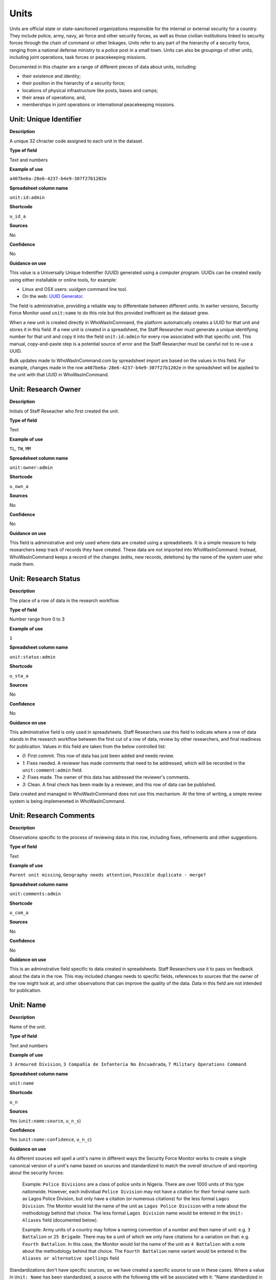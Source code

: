 Units
=====

Units are official state or state-sanctioned organizations responsible for the internal or external security for a country. They include police, army, navy, air force and other security forces, as well as those civilian institutions linked to security forces through the chain of command or other linkages. Units refer to any part of the hierarchy of a security force, ranging from a national defense ministry to a police post in a small town. Units can also be groupings of other units, including joint operations, task forces or peacekeeping missions. 

Documented in this chapter are a range of different pieces of data about units, including:

-  their existence and identity;
-  their position in the hierarchy of a security force;
-  locations of physical infrastructure like posts, bases and camps;
-  their areas of operations; and,
-  memberships in joint operations or international peacekeeping missions.

Unit: Unique Identifier
-----------------------

**Description**

A unique 32 chracter code assigned to each unit in the dataset. 

**Type of field**

Text and numbers

**Example of use**

``a407be6a-28e6-4237-b4e9-307f27b1202e``

**Spreadsheet column name**

``unit:id:admin``

**Shortcode**

``u_id_a``

**Sources**

No

**Confidence**

No

**Guidance on use**

This value is a Universally Unique Indentifier (UUID) generated using a computer program. UUIDs can be created easily using either installable or online tools, for example:

- Linux and OSX users: `uuidgen` command line tool.
- On the web: `UUID Generator <https://www.uuidgenerator.net/version>`_.

The field is administrative, providing a reliable way to differentiate between different units. In earlier versions, Security Force Monitor used ``unit:name`` to do this role but this provided inefficient as the dataset grew.

When a new unit is created directly in WhoWasInCommand, the platform automatically creates a UUID for that unit and stores it in this field. If a new unit is created in a spreadsheet, the Staff Researcher must generate a unique identifying number for that unit and copy it into the field ``unit:id:admin`` for every row associated with that specific unit. This manual, copy-and-paste step is a potential source of error and the Staff Researcher must be careful not to re-use a UUID.

Bulk updates made to WhoWasInCommand.com by spreadsheet import are based on the values in this field. For example, changes made in the row ``a407be6a-28e6-4237-b4e9-307f27b1202e`` in the spreadsheet will be applied to the unit with that UUID in WhoWasInCommand. 

Unit: Research Owner
--------------------

**Description**

Initials of Staff Reseacher who first created the unit.

**Type of field**

Text

**Example of use**

``TL``, ``TW``, ``MM``

**Spreadsheet column name**

``unit:owner:admin``

**Shortcode**

``u_own_a``

**Sources**

No

**Confidence**

No

**Guidance on use**

This field is administrative and only used where data are created using a spreadsheets. It is a simple measure to help researchers keep track of records they have created. These data are not imported into WhoWasInCommand. Instead, WhoWasInCommand keeps a record of the changes (edits, new records, deletions) by the name of the system user who made them.


Unit: Research Status
---------------------

**Description**

The place of a row of data in the research workflow.

**Type of field**

Number range from 0 to 3

**Example of use**

``1``

**Spreadsheet column name**

``unit:status:admin``

**Shortcode**

``u_sta_a``

**Sources**

No

**Confidence**

No

**Guidance on use**

This administrative field is only used in spreadsheets. Staff Researchers use this field to indicate where a row of data stands in the research workflow between the first cut of a row of data, review by other researchers, and final readiness for publication. Values in this field are taken from the below controlled list:


- `0`: First commit. This row of data has just been added and needs review.
- `1`: Fixes needed. A reviewer has made comments that need to be addressed, which will be recorded in the ``unit:comment:admin`` field.
- `2`: Fixes made. The owner of this data has addressed the reviewer's comments.
- `3`: Clean. A final check has been made by a reviewer, and this row of data can be published.

Data created and managed in WhoWasInCommand does not use this mechanism. At the time of writing, a simple review system is being implemeneted in WhoWasInCommand.

Unit: Research Comments
-----------------------

**Description**

Observations specific to the process of reviewing data in this row, including fixes, refinements and other suggestions.

**Type of field**

Text

**Example of use**

``Parent unit missing``, ``Geography needs attention``, ``Possible duplicate - merge?``

**Spreadsheet column name**

``unit:comments:admin``

**Shortcode**

``u_com_a``

**Sources**

No

**Confidence**

No

**Guidance on use**

This is an adminstrative field specific to data created in spreadsheets. Staff Researchers use it to pass on feedback about the data in the row. This may included changes needs to specific fields, references to sources that the owner of the row might look at, and other observations that can improve the quality of the data. Data in this field are not intended for publication. 


Unit: Name
----------

**Description**

Name of the unit.

**Type of field**

Text and numbers

**Example of use**

``3 Armoured Division``, ``3 Compañía de Infantería No Encuadrada``, ``7 Military Operations Command``

**Spreadsheet column name**

``unit:name``

**Shortcode**

``u_n``

**Sources**

Yes (``unit:name:source``, ``u_n_s``)

**Confidence**

Yes (``unit:name:confidence``, ``u_n_c``)

**Guidance on use**

As different sources will spell a unit's name in different ways the Security Force Monitor works to create a single canonical version of a unit's name based on sources and standardized to match the overall structure of and reporting about the security forces:

    Example: ``Police Divisions`` are a class of police units in Nigeria. There are over 1000 units of this type nationwide. However, each individual ``Police Division`` may not have a citation for their formal name such as Lagos Police Division, but only have a citation (or numerous citations) for the less formal ``Lagos Division``. The Monitor would list the name of the unit as ``Lagos Police Division`` with a note about the methodology behind that choice. The less formal ``Lagos Division`` name would be entered in the ``Unit: Aliases`` field (documented below).

    Example: Army units of a country may follow a naming convention of a number and then name of unit: e.g. ``3 Battalion`` or ``25 Brigade``. There may be a unit of which we only have citations for a variation on that: e.g. ``Fourth Battalion``. In this case, the Monitor would list the name of the unit as ``4 Battalion`` with a note about the methodology behind that choice. The ``Fourth Battalion`` name variant would be entered in the ``Aliases or alternative spellings`` field

Standardizations don't have specific sources, so we have created a specific source to use in these cases. Where a value in ``Unit: Name`` has been standardized, a source with the following title will be associated with it: "Name standardized in accordance with Security Force Monitor research".

Additionally, wherever possible, we will choose the most complete and complex version of a unit’s name that can be evidenced by a source:

    Example: ``3 Armoured Division`` would be the entry, rather than the more informal ``3 Division`` (which may have more citations).

The Monitor does not use ordinal indicators like ``1st`` or ``3rd`` in the name of an Unit. Instead these will be listed in the ``Unit: Other Names`` field (see below).

The Monitor uses the name in the official (local) language of the country where appropriate and/or possible.

    Example: A unit in the Mexican Army would be called by its name in Spanish (``10 Regimiento de Caballería Motorizado``), rather than the English translation ( ``10 Motorized Cavalry Regiment``).

In an effort to standardize names across all countries, the Monitor generally uses Arabic numerals in the ``Unit: Name`` field. Where warranted by sources the Monitor will use Roman numerals like ``V`` or ``XI`` instead of ``5`` or ``11`` respectively.

In cases where multiple units have the same name the Monitor will distinguish them by adding unique identifying text based on the unit's site or parent.

    Example: There are multiple "Central Police Station" formations across Nigeria, some based in the same state. To better distinguish these are separate, distinct units the Monitor added information on where the units were located to the name field for instance ``Central Police Station (Awka, Anambra State).``\ In Myanmar there have been different units through time both the name Central Regional Military Command. To distinguish them the Monitor added information on when the unit came into existence to the name: ``Central Regional Military Command (post 199)``.

Unit: Other Names
-----------------

**Description**

Other names for a unit, including aliases, alternative spellings and abbreviations.

**Type of field**

Text and numbers

**Example of use**

If ``3 Armoured Division`` is used as the canonical ``Unit: Name`` of a unit, entries in the ``Unit: Other Names`` field may include ``3 Div`` and ``Three Division``.

**Spreadsheet column name**

``unit:other_names``

**Shortcode**

``u_on``

**Sources**

Yes (``unit:other_names:source``, ``u_on_s``)

**Confidence**

Yes (``unit:other_names:confidence``, ``u_on_c``)

**Guidance on use**

Different sources will spell a unit's name in different ways. We choose and record a canonical version of a unit's name in the ``Unit: Name`` field. All other spellings that we have found are treated as aliases and stored in this field.

Although we do not use ordinal indicators like ``2nd`` or ``10/o`` in the canonical name we choose for a unit, where a source uses an Ordinal we record it as an alias.

    Example: We find a version of the unit name ``3 Armoured Division`` that has an Ordinal indicator: ``10/o. Regimiento de Caballería Motorizado.`` We would record this in the ``Unit: Other Names`` field.

Unit: Country
-------------

**Description**

ISO 3166 two letter code for the country in which a unit originates.

**Type of field**

Two letter country code

**Example of use**

``mx``, ``ug``, ``ng``

**Spreadsheet column name**

``unit:country``

**Shortcode**

``u_c``

**Sources**

Yes (``unit:country:sources``, ``u_c_s``)

**Confidence**

Yes (``unit:country:confidence``, ``u_c_c``)

**Guidance on use**

The ``Unit: Country`` field identifies the country this unit comes from. All entries in this field are two letter country codes taken from `ISO 3166 <https://www.iso.org/obp/ui/#search>`__.

    For example, a unit based in Nigeria would have the code ``ng`` and a unit based in Brazil would have the code ``br``

Unit: Classification
--------------------

**Description**

Branch of the security services that the unit a part of or general descriptor for the unit.

**Type of field**

Text and numbers

**Example of use**

``Army``, ``Ejército``, ``Police``, ``Military``, ``Military Police``, ``Joint Operation``

**Spreadsheet column name**

``unit:classification``

**Shortcode**

``u_cl``

**Sources**

Yes (``unit:classification:sources``, ``u_cl_s``)

**Confidence**

Yes (``unit:classification:confidence``, ``u_cl_c``)

**Guidance on use**

We use classifications to describe the basic nature of a specific unit and to assist investigations of potential linkages between reports of human rights abuses and the Security Force Monitor's dataset. As alleged perpetrators are usually identified in general terms of "soldiers" and "police" this field is important as a first step to understand potential linkages between units, persons and incidents. ``Unit: Classification`` values are useful supplements to ``Unit: Related Unit`` and ``Unit: Membership`` data we use to connect different units together.

The ``Unit: Classification`` field will contain a mix of standard terms and country-specific terms used to describe security force branches. In choosing terms to include in the ``Unit: Classification`` field we try to include terms that are used by country experts as well as those that are commons terms. We also try to be economical and create as few, distinct terms as possible.

    Example: a standard term we would apply to army units is ``Army``. The equivalent in Mexico would be ``Ejécito``. We would capture both terms in the ``Unit: Classification`` field.

Units may have more than one classification, usually this will be when a unit can have "generic" and "specific" classifications.

    Example: Units which are part of the army of a country may be coded as having a classification of ``Army`` as well as a classification of ``Military``, whereas units which are part of the navy of a country would have classifications of of ``Navy`` and ``Military``. For both the army and navy unit their respective classifications are correct, the army and the navy are part of the military. Critically, this enables the Monitor or users of the Monitor's data to properly analyze allegations against "soldiers" and "members of the army" in the country. In the case of "soldiers" this analysis should include every unit with the classification of ``Military`` while if there is greater specificity of "members of the army" would mean excluding any unit with the classification of ``Navy`` and focusing only on those units with a classification of ``Army.``

Unit: First Cited Date
----------------------

**Description**

The earliest date that a source shows a unit exists, either through direct reference in the source or by the date of its publication.

**Type of field**

Date (YYYY-MM-DD), fuzzy

**Example of use**

``2012``, ``2012-11``, ``2012-11-23``

**Spreadsheet column name**

``unit:first_cited_date``

**Shortcode**

``u_fcd``

**Sources**

Yes (``unit:first_cited_date:source``, ``u_fcd_s``)

**Confidence**

Yes (``unit:first_cited_date:confidence``, ``u_fcd_c``)

**Guidance on use**

Along with the fields ``Unit: First Cited Date is also Unit's Start Date``, ``Unit: Last Cited Date`` and ``Unit: Last Cited Date is Open-Ended`` the field ``Unit: First Cited Date`` provides data about the time period we can evidence a unit has existed.

The ``Unit: First Cited Date`` field contains a date that is either:

-  The earliest date found in a source that specifically references a unit; or,
-  The earliest date of publication of sources that make reference to a unit.

    For example, if three sources published on 1 January 2012, 1 February 2012 and 1 March 2012 all refer to 1 Motorized Brigade, we will use 1 January 2012 as the ``Unit: First Cited Date``. If the source published on 1 March 2012 refers to activity of 1 Motorized Brigade that occurred on 30 June 2011, we will use 30 June 2011 as the ``Unit: First Cited Date``.

In keeping with all date fields we include in this dataset, where our research can only find a year or a year and a month, this can be included in ``Unit: First Cited Date`` .

This field is clarified by the field ``Unit: First Cited Date is also Unit's Start Date`` which indicates whether the date included here is the actual date on which a unit was founded.

Unit: First Cited Date is also Unit's Start Date
------------------------------------------------

**Description**

Indicates whether the value in ``Unit: First Cited Date`` is the actual date a unit was founded.

**Type of field**

Boolean

**Example of use**

``Y``, ``N``

**Spreadsheet column name**

``unit:first_cited_date_start``

**Shortcode**

``u_fcds``

**Sources**

Yes. Inherits from ``Unit: First Cited Date`` (``unit:first_cited_date:source``, ``u_fcd_s``).

**Confidence**

Yes. Inherits from ``Unit:First Cited Date`` (``unit:first_cited_date:confidence``, ``u_fcd_c``).

**Guidance on use**

This is a clarifying field for ``Unit: First Cited Date``:

- ``Y``: used where a source references a unit and specifies the date that unit was created
- ``N``: used in all other cases, indicating that the date is not a start date but the date of first citation.

Unit: Last Cited Date
---------------------

**Description**

The most recent date for sourcing the unit's existence, either through direct reference in the source or by the date of its publication.

**Type of field**

Date (YYYY-MM-DD), fuzzy

**Example of use**

``2013``, ``2013-12``, ``2013-12-28``

**Spreadsheet column name**

``unit:last_cited_date``

**Shortcode**

``u_lcd``

**Sources**

Yes (``unit:last_cited_date:sources``, ``u_lcd_s``)

**Confidence**

Yes (``unit:last_cited_date:confidence``, ``u_lcd_c``)

**Guidance on use**

Along with the fields ``Unit: First Cited Date``, ``Unit: First Cited Date is also Unit's Start Date`` and ``Unit: Last Cited Date is Open-Ended`` the field ``Unit: Last Cited Date`` provides data on the time period we can say a unit has existed.

The ``Unit: Last Cited Date`` field contains a date that is either:

- The latest date found in a source that specifically references a unit; or,
- The latest date of publication of sources that make reference to a unit.

    For example, if three sources published on 1 January 2012, 1 February 2012 and 1 March 2012 all refer to 1 Motorized Brigade, we will use 1 March 2012 as the ``Unit: Last Cited Date``. If the source published on 1 March 2012 refers to activity of 1 Motorized Brigade that occurred on 15 February 2012, we will use 15 February 2012 as the value in ``Unit: Last Cited Date``.

In keeping with all date fields we include in this dataset, where our research can only find a year or a year and a month, this can be included in ``Unit: Last Cited Date``.

This field is clarified by ``Unit: Open-ended?``, which indicates whether the date in ``Unit: Date last cited`` is the date a unit was disbanded.

Unit: Last Cited Date is Open-Ended
-----------------------------------

**Description**

Indicates whether the value in ``Unit: Last Cited Date`` the actual date on which a unit was disbanded or not.

**Type of field**

Single choice

**Example of use**

``Y``, ``N``, ``E``

**Spreadsheet column name**

``unit:last_cited_date_open``

**Shortcode**

``u_lcdo``

**Sources**

Yes. Inherits from ``Unit: Last Cited Date`` (``unit:last_cited_date:source``, ``u_lcd_s``)

**Confidence**

Yes. Inherits from ``Unit: Last Cited Date`` (``unit:last_cited_date:confidence``, ``u_lcd_c``)

**Guidance on use**

We use this field to clarify the meaning of the date entered in ``Unit: Last Cited Date``. Depending on information availalbe from sources, one of the below values should be chosen:

- ``E`` indicates the exact date this unit was disbanded, or ceases to exist.
- ``Y`` indicates that we assume this unit continues to exist.
- ``N`` indicates we do not assume that this unit continues to exist, but we do not have an exact end date.

Unit: Related Unit
------------------

**Description**

The immediate superior or parent unit in the overall hierarchy of security force.

**Type of field**

Text and numbers

**Example of use**

``301 Artillery Regiment``

**Spreadsheet column name**

``unit:related_unit``

**Shortcode**

``u_ru``

**Sources**

Yes (``unit:related_unit:source``, ``u_ru_s``)

**Confidence**

Yes (``unit:related_unit:confidence``, ``u_ru_c``)

**Guidance on use**

``Unit: Related Unit`` describes a hierarchical, time-bound relationship between two units that are part of the same branch of a security force. ``Unit: Related Unit`` is a synonym for  "parent unit" in that is describes a unit that “above” and distinct and separate from the unit in some way. The aggregated upwards relationships form organizational structured and command chains.

Over time, a unit may have different parents. 

    Example: In Nigeria the ``112 Task Force Battalion`` had the parent of ``7 Division Garrison`` between 12 November 2015 and 24 March 2016. The ``112 Task Force Battalion`` was then under the ``22 Task Force Brigade`` from 14 March 2017 to 26 October 2017.

Units can also have multiple parent relationships at the same time. For example, sources could indicate a unit has a formal legal parent unit while at the same time a new security body established by decree can also directly order the unit to carry out operations, establishing a second parent relationship.

Relationships between units described with ``Unit: Related Unit`` are different from ``Unit: Membership``. Often when there is an "operation" or "joint task force", it may not have have personnel of its own. Rather, personnel from a range of different units are assigned to it. Generally, these types of arrangements don’t put the operation “above” the unit in the unital chart. We outline these types of relationships using the field ``Unit: Membership``, which is documented below.

The field ``Unit: Related Unit`` always contains data about then immediate superior unit. In WhoWasInCommand, this value can be specified from both sides of the relationship. In the example above, this means that the record for ``7 Division Garrison`` could be edited to add ``112 Task Force Battalion`` as a subordinate or child unit. However, this would mean that the ``Unit: Related Unit`` field for ``112 Task Froce Battalion`` would then be populated with ``7 Division Garrison``. In WhoWasInCommand, a clarifying field called ``Unit: Type of Relationship`` enables this ability.


Unit: Type of Relationship
--------------------------

**Description**

A field specific to WhoWasInCommand that indicates whether a unit specified in ``Unit: Related Unit`` is an immediate subordinate (child) or superior (parent) unit.

**Type of field**

Boolean

**Example of use**

``Parent``, ``Child``

**Spreadheet column name**

Specific to WhoWasInCommand and not used in spreadsheets.

**Shortcode**

None

**Sources**

No

**Confidence**

No

**Guidance on use**

The field ``Unit: Related Unit`` always contains data about then immediate superior unit. In WhoWasInCommand, this value can be specified from both sides of the relationship. In the example above, this means that the record for ``7 Division Garrison`` could be edited to add ``112 Task Force Battalion`` as a subordinate or child unit. However, this would mean that the ``Unit: Related Unit`` field for ``112 Task Froce Battalion`` would then be populated with ``7 Division Garrison``. In WhoWasInCommand, a clarifying field called ``Unit: Type of Relationship`` enables this ability. It simply chooses which record should be used to define the relationship; no additional data is created when this field is used.


Unit: Related Unit Classification
---------------------------------

**Description**

Type of relationships that exists between two units.

**Type of field**

Controlled vocabulary, single choice

**Example of use**

``Command``, ``Administrative``, ``Informal``

**Spreadsheet column name**

``unit:related_unit_class``

**Shortcode**

``u_ruc``

**Sources**

Yes (``unit:related_unit_class:source``, ``u_ruc_s``)

**Confidence**

Yes (``unit:related_unit_class:confidence``, ``u_ruc_c``)

**Guidance on use**

Units have a ``Command`` relationship when the related parent unit can order the unit to perform some operational activity. These cover both *de jure* and *de facto* relationships between units.

``Informal`` relationships occur when there is a relationship outside of the legal or formal structure of security forces and where the exact nature of the relationship is unclear.

    Example: Lagos state in Nigeria has a security council which is a meeting of the governor, and the top commanders of police and military units in the state. The security council should be considered its own unit. By law a governor of a state is not in the chain of command for the military or police forces, but the security council membership establishes a relationship between the units and meetings often result in new approaches to security being taken, such as different deployments of police. In this case, we could make the determination that an informal relationship exists between the security council and the police and military units.

``Administrative`` relationships exist where a formal, non-command relationship exists between units, or where an administrative description is more accurate of the relationship between two units.

    Example: By law the Ministry of Defence in Nigeria provides administrative support to the Nigerian Army, establishing a relationship we could classify as ``Administrative``. The Standards Department of an Army Headquarters might be under the control of the Army Headquarters, meaning the Army Headquarters could order the Department to take some sort of action. This technically means the Department is under the “command” of the Headquarters, but the Monitor would describe this relationship as ``Administrative`` because the Department is not in the field conducting operations, it's an administrative organ of the Army Headquarters.

Unit: Related Unit First Cited Date
-----------------------------------

**Description**

The earliest date that a source evidences a relationship between units, either through direct reference in the source or by the date of its publication.

**Type of field**

Date (YYYY-MM-DD), fuzzy

**Example of use**

``2012``, ``2012-11``, ``2012-11-23``

**Spreadsheet column heading**

``unit:related_unit_first_cited_date``

**Shortcode**

``u_rufcd``

**Sources**

Yes (``unit:related_unit_first_cited_date:source``, ``u_rufcd_s``)

**Confidence**

Yes (``unit:related_unit_first_cited_date:confidence``, ``u_rufcd_c``)

**Guidance on use**

Along with the fields ``Unit: Unit Relationship Start Date``, ``Unit: Related Unit Last Cited Date`` and ``Unit: Related Unit is Open-Ended`` the field ``Unit: Related Unit First Cited Date`` provides data on the time period for which sources provide evidence that one unit is related to another as a parent.

The ``Unit: Related Unit First Cited Date`` field contains a date that is either:

-  The earliest date found in a source that specifically references a parent relationship; or,
-  The earliest date of publication of sources that make reference to a parent relationship.

    For example, if three sources published on 1 January 2012, 1 February 2012 and 1 March 2012 all say that 3 Armoured Division became the parent of 1 Motorized Brigade, we will enter 1 January 2012 in ``Unit: Related Unit First Cited Date``. If the source published on 1 March 2012 says that 3 Armoured Division became the parent of 1 Motorized Brigade on 30 June 2011, we will use 30 June 2011 as the ``Unit: Related Unit First Cited Date``.

In keeping with all date fields we include in this dataset, where our research can only find a year or a year and a month, such partial dates can be included in ``Unit: Related Unit First Cited Date`` .

This field is clarified by the field ``Unit: Unit Relationship Start Date`` (documented below) which indicates whether the date included here is the actual date on which a unit became the parent of another.

Unit: Unit Relationship Start Date
----------------------------------

**Description**

Indicates whether the value in ``Unit: Related Units First Cited Date`` is the actual date on which a unit became the parent of another, or the earliest date a source has referred to the relationship

**Type of field**

Boolean (Yes, No)

**Example of use**

``Y``, ``N``

**Spreadsheet column name**

``unit:related_unit_first_cited_date_start``

**Shortcode**

``u_rufcds``

**Sources**

Yes. Inherits from ``Unit: Related Unit First Cited Date`` (``unit:related_unit_first_cited_date:source``, ``u_rufcd_s``)

**Confidence**

Yes. Inherits from ``Unit: Related Unit First Cited Dates`` (``unit:related_unit_first_cited_date:confidence``, ``u_rufcd_c``)

**Guidance on use**

This is a clarifying field for ``Unit: Related Unit First Cited Date``. Where a source references the parent relationship and specifies the date that the relationship began we will enter ``Y`` . In all other cases we will enter a value of ``N`` to indicate that the date is not a start date, but the date of first citation.

Unit: Related Unit Last Cited Date
----------------------------------

**Description**

The latest date that a source evidences a parent unit relationship, either through direct reference in the source or by the date of its publication.

**Type of field**

Date (YYYY-MM-DD), fuzzy

**Example of use**

``2012``, ``2012-11``, ``2012-11-23``

**Spreadheet column name**

``unit:related_unit_last_cited_date``

**Shortcode**

``u_rulcd``

**Sources**

Yes (``unit:related_unit_last_cited_date:source``, ``u_rulcd_s``)

**Confidence**

Yes (``unit:related_unit_last_cited_date:confidence``, ``u_rulcd_c``)

**Guidance on use**

Along with the fields ``Unit: Related Unit First Cited Date``, ``Unit: Unit Relationship Start Date`` and ``Unit: Related Unit is Open-Ended`` the field ``Unit: Related Unit Last Cited Date`` provides data on the time period we can evidence that one unit is the parent of another.

The ``Unit: Related Unit Last Cited Date`` field contains a date that is either:

-  The latest date found in a source that specifically references a parent relationship; or,
-  The latest date of publication of sources that make reference to a parent relationship.

    Example: Three sources published on 1 January 2012, 1 February 2012 and 1 March 2012 all state that the 1 Motorized Brigade is under the 3 Armoured Division (which evidences a parent relationship), we will enter 1 March 2012 in ``Unit: Related Unit Last Cited Date``.

    Example: A source published on 23 July 2017 describes actions undertaken by the 1 Motorized Brigade is under the 3 Armoured Division during riots in 2009, and another source published on 8 June 2008 states that the 1 Motorized Brigade is under the 3 Armoured Division, we would enter 2009 in ``Unit: Related Unit Last Cited Date``.

In keeping with all date fields we include in this dataset, where our research can only find a year or a year and a month, this can be included in ``Unit: Related Unit Last Cited Date``

    Example: A source published on 23 July 2017 describes actions undertaken by the 1 Motorized Brigade is under the 3 Armoured Division during riots in 2009, and another source published on 8 June 2008 states that the 1 Motorized Brigade is under the 3 Armoured Division, we would enter 2009 in ``Unit: Related Unit Last Cited Date``.

This field is clarified by the field ``Unit: Related Unit is Open-Ended``, which indicates whether the date included here is the actual date on which a unit stopped being the parent of another.


Unit: Related Unit is Open-Ended
--------------------------------

**Description**

Indicates whether or not the value in ``Unit: Related Unit Last Cited Date`` is the actual date on which the parent relationship ended.

**Type of field**

Single choice (Y, N, E)

**Example of use**

``Y``, ``N``, ``E``

**Spreadsheet column name**

``unit:related_unit_open``

**Shortcode**

``u_ruo``

**Sources**

Yes. Inherits from ``Unit: Related Unit Last Cited Date`` (``unit:related_unit_last_cited_date:source``, ``u_rulcd_s``)

**Confidence**

Yes. Inherits from ``Unit: Related Unit Last Cited Date`` (``unit:related_unit_last_cited_date:confidence``, ``u_rulcd_c``)

**Guidance on use**

We use this field to clarify the meaning of the date entered in ``Unit: Related Unit Last Cited Date`` One of the below values should be chosen:

-  ``E`` indicates the exact date one unit stopped being the parent of another.
-  ``Y`` indicates that we assume this parent relationship continues to exist.
-  ``N`` indicates we do not assume that this parent relationship continues to exist, but we do not have an exact end date.

Unit: Base Name
--------------

**Description**

A base is a distinctively named building or complex - like a barracks or camp - where the unit is located.

**Type of field**

Text and numbers

**Example of use**

``Leopard Base``, ``Giwa Barracks``, ``Bonny Camp``

**Spreadsheet column name**

``unit:base_name```

**Shortcode**

``u_bn``

**Sources**

Yes (``unit:base_name:source``, ``u_b_s``)

**Confidence**

Yes (``unit:base_name:confidence``, ``u_b_c``)

**Guidance on use**


The ``Unit: Base Name`` field adds detail about a site. This field is used to record data about units that are located in a distinctively-named building or complex.

    For example, ``3 Battalion`` in Nigeria is cited as being based in the ``Lubanga Barracks`` in ``Enugu, Enugu State, Nigeria``.

This field should not be used for anything that matches the name or alias of a unit. For example, ``North Sector Police Station`` should not be put in this field if the name of the unit is ``North Sector Police Station``.

Unit: Site, Exact Location (Longitude or Gazetteer Name)
--------------------------------------------------------

**Description**

The longitude or gazetteer name of the most precise location of a site associated with a unit.

**Type of field**

First value of a latitude/longitude pair (using `EPSG:3857 <http://spatialreference.org/ref/epsg/wgs-84/>`__), or a name provided by a gazetteer.

**Example of use**

- If used to record an OSM Node Name: ``Masr Al-Gedida``
- If used to record a latitude: ``31.3280332``

**Spreadsheet column name**

``unit:site_exact_location_name_longitude``

**Shortcode**

``u_selnlon``

**Sources**

Yes (``unit:site_exact_location:source``, ``u_sel_s``)

**Confidence** 

Yes (``unit:site_exact_location:confidence``, ``u_sel_c``)

**Guidance on use**

We identify sites with a number of different levels of geographical precision.

``Unit: Site, Exact Location (Longitude or Gazetteer Name)`` is the first of a pair of values with ``Unit: Site, Exact Location (Latitude or Gazetteer Identity Number)``. This pair of fields is used to record the most precise location of a site associated with a unit, whether this is a location name and ID provided by a gazetteer (such as an object (``node``, ``way`` or ``relation``) in OpenStreetMap) or a pair of geographical coordinates.

-  Where an object for the exact site is present in the gazetteer we will enter its name in this field.
-  Where no object exists in the gazetteer for the exact site a pair of coordinates will be used, the longitude value is recorded in this field.

Unit: Site, Exact Location (Latitude or Gazetteer Identity Number)
-----------------------------------------------------------------

**Description**

The latitude or gazetteer identity number of the most precise location of a site associated with a unit.

**Type of field**

Second value of a longitude/latitude pair (using `EPSG:3857 <http://spatialreference.org/ref/epsg/wgs-84/>`__), or an identity/reference number provided by a gazetteer.

**Example of use**

- If used to record an OSM object ID number: ``452377264``
- If used to record a Longitude: ``30.09716``

**Spreadsheet column name**

``unit:site_exact_location_id_latitude``

**Shortcode**

``u_selidlat``

**Sources**

Yes (``unit:site_exact_location:source``, ``u_sel_s``)

**Confidence**

Yes (``unit:site_exact_location:confidence``, ``u_sel_c``)

**Guidance on use**

We identify sites with a number of different levels of geographical precision.

``Unit: Site, Exact Location (Latitude or Gazetteer Identity Number)`` is the second of a pair of values with ``Unit: Site, Exact Location (Longitude or Gazetteer Name)``. This pair of fields is used to record the most precise location of a site associated with a unit, whether this is a location name and ID provided by a gazetteer (such as an object (``node``, ``way`` or ``relation``) in OpenStreetMap) or a pair of geographical coordinates.

-  Where an object for the exact site is present in the gazetteer we will enter its identity/reference number in this field.
-  Where no object exists in the gazetteer for the exact site a pair of coordinates will be used, the latitude value is recorded in this field.

Unit: Site, Nearest Settlement (Name)
-------------------------------------

**Description**

The city, town or village in which a unit site is based.

**Type of field**

First in a pair of values with ``Unit: Site, Settlement (ID)``, gazetteer settlement Name (text)

**Example of use**

``Tampico``, ``Francisco Escarcega``, ``Abu al Matamir``

**Spreadsheet column name**

``unit:site_nearest_settlement_name``

**Shortcode**

``u_nsn``

**Sources**

Yes (``unit:site_neartest_settlement_name:source``, ``u_nsn_s``)

**Confidence**

Yes (``unit:site_neartest_settlement_name:confidence``, ``u_nsn_c``)

**Guidance on use**

We identify ``sites`` with a number of different levels of geographical precision. In ``Site: Settlement (Name)`` we record the settlement name included in the gazetteer in use for the dataset. For example, if Open Street Map is the gazetter, then we will record the name of the OSM object (node, way or relation) that identifies a settlement in which there is a unit site. It could be a city, town or village or other gazetteer object that denotes a settlement.

Unit: Site, Nearest Settlement (ID)
-----------------------------------

**Description**

The city, town or village in which a unit site is based.

**Type of field**

Second in a pair of values with ``Unit: Site, Settlement (Name)``, gazetteer ID (number)

**Example of use**

``273584290``,\ ``286989920``,\ ``769127625``

**Spreadsheet column name**

``unit:site_nearest_settlement_id``

**Shortcode**

``u_nsid``

**Sources**

Yes. Inherits from ``Unit: Site, Nearest Settlement (Name)`` (``unit:site_neartest_settlement_name:source``, ``u_nsn_s``)

**Confidence**

Yes. Inherits from ``Unit: Site, Nearest Settlement (Name)`` (``unit:site_neartest_settlement_name:confidence``, ``u_nsn_c``)

**Guidance on use**

We identify sites with a number of different levels of geographical precision. In ``Unit: Site, Nearest Settlement (ID)`` field we record the identity number of the location as provided by the gazetteer in use for the dataset. For example, if Open Steet Map is the gazetteer, then we will record the ID number of the OSM object (``node``, ``way`` or ``relation``) that identifies a settlement in which there is a unit site. It could be a city, town or village or other gazetteer object that denotes a settlement.

Unit: Site, First-level Administrative Area (Name)
-----------------------------------------------

**Description**

The  name of the largest, generally used sub-national administrative area of a country, as defined by the gazetteer.

**Type of field**

First in a pair of values, gazetteer name (text)

**Example of use**

``Michoacán, Borno``

**Spreadsheet column name**

``unit:site_first_admin_area_name``

**Shortcode**

``u_sfaan``

**Sources**

Yes (``unit:site_first_admin_area_name:source``, ``u_sfaan_s``)

**Confidence**

Yes (``unit:site_first_admin_area_name:confidence``, ``u_sfaan_c``)

**Guidance on use**

We identify sites with a number of different levels of geographical precision. In ``Unit: Site, First-level Administrative Area (Name)`` we record the text name of highest level subnational boundary for the country in which the site is located, as defined in the gazetteer in use for the dataset. For example, if Open Steet Map is the gazetteer, administrative levels can be `found here <http://wiki.openstreetmap.org/wiki/Tag:boundary%3Dadministrative#Super-national_administrations>`__. Generally, adminstrative areas are `relations <https://wiki.openstreetmap.org/wiki/Relation>`__ in the OSM dataset, and are tagged as administrative levels.

    Example: Mexico has both *municipios* (administrative level 6 in OSM) and states (administrative level 4). For a ``site`` based in Mexico, we would record in ``Unit: Site, First-level Administrative Area (Name)`` the name of the administrative level 4 object or the state.

Unit: Site, First-level Administrative Area (ID)
------------------------------------------------

**Description**

The identity number of the largest, generally used sub-national administrative area of a country, as defined by the gazetteer.

**Type of field**

Second in a pair of values, gazetteer object ID (number

**Example of use**

``2340636``

**Spreadsheet column name**

``unit:site_first_admin_area_id``

**Shortcode**

``u_sfaaid``

**Sources**

Yes. Inherits from ``Unit: First-level Administrative Area (Name)`` (``unit:site_first_admin_area_name:source``, ``u_sfaan_s``)

**Confidence**

Yes. Inherits from ``Unit: First-level Administrative Area (Name)`` (``unit:site_first_admin_area_name:confidence``, ``u_sfaan_c``)

**Guidance on use**

We identify sites with a number of different levels of geographical precision. In ``Unit: Site, First-level Administrative Area (ID)`` we record the text name of highest level subnational boundary for the country in which the site is located, as defined in the gazetteer in use for the dataset. For example, if Open Steet Map is the gazetteer, administrative levels can be `found here <http://wiki.openstreetmap.org/wiki/Tag:boundary%3Dadministrative#Super-national_administrations>`__. Generally, adminstrative areas are `relations <https://wiki.openstreetmap.org/wiki/Relation>`__ in the OSM dataset, and are tagged as administrative levels.

    Example: Mexico has both *municipios* (administrative level 6 in OSM) and states (administrative level 4). For a ``site`` based in Mexico, we would record in ``Unit: First-level Administrative Area (ID number)`` the OSM object ID number of the administrative level 4 object or the state.

Unit: Site Country
------------------

**Description**

ISO 3166 two letter code for the country in which a unit site is located.

**Type of field**

Two letter country code

**Example of use**

``mx``, ``ug``, ``ng``

**Spreadsheet column name**

``unit:site_country``

**Shortcodes**

``u_sc``

**Sources**

Yes (``unit:site_country:source``, ``u_sc_s``). These are not in use in spreadsheets.

**Confidence**

Yes (``unit:site_country:confidence``, ``u_sc_c``). These are not in use in spreadsheets.

**Guidance on use**

We identify sites with a number of different levels of geographical precision. The ``Unit: Site Country`` field identifies the country in which a unit site is located. All entries in this field are two letter country codes taken from `ISO 3166 which can be searched here <https://www.iso.org/obp/ui/#search>`__.

    For example, a unit site located in Nigeria would have the code ``ng`` and a unit site located in Brazil would have the code ``br``.

Unit: Site, First Cited Date
----------------------------

**Description**

This field captures the earliest citation date for the location of a site, either through direct reference in the source or by the date of its publication.

**Type of field**

Date (YYYY-MM-DD), fuzzy

**Example of use**

``2012``, ``2012-11``, ``2012-11-23``

**Spreadsheet column name**

``unit:site_first_cited_date``

**Shortcode**

``u_sfcd``

**Sources**

Yes (``unit:site_first_cited_date:source``, ``u_sfcd_s``)

**Confidence**


Yes (``unit:site_first_cited_date:confidence``, ``u_sfcd_c``)

**Guidance on use**

Along with the fields ``Unit: Site was founded on First Cited Date``, ``Unit: Site, Last Cited Date`` and ``Unit: Site, Last Cited Date is Open-Ended`` the field ``Unit: Site, First Cited Date`` provides data on the time period for a site's location.

The ``Unit: Site, First Cited Date`` field contains a date that is either:

-  The earliest date found in any source that references the values contained in the pairs of fields that record ``Unit: Site, Nearest Settlement``, or failing that, ``Unit: Site, First-level Administrative Area``.
-  The earliest date of publication of any source that references the values contained in the pairs of fields that record ``Unit: Site, Nearest Settlement``, or failing that, ``Unit: Site, First-level Administrative area``.

In keeping with all date fields we include in this dataset, where our research can only find a year or a year and a month, this can be included in ``Unit: Site, First Cited Date``.

This field is clarified by the field ``Unit: Site was Founded on First Cited Date`` which indicates whether the date included here is the actual date on which a unit site was founded.

Unit: Site was Founded on First Cited Date
------------------------------------------

**Description**

Indicates whether or not the value in ``Unit: Site, First Cited Date`` the actual date on which a unit site was founded

**Type of field**

Boolean (Yes, No)

**Example of use**

``Y``, ``N``

**Spreadsheet column name**

``unit:site_first_cited_date_founding``

**Shortcode**

``u_sfcdf``

**Sources**

Yes. Inherits from ``Unit: Site, First Cited Date`` (``unit:site_first_cited_date:source``, ``u_sfcd_s``)

**Confidence**

Yes. Inherits from ``Unit: Site, First Cited Date`` (``unit:site_first_cited_date:confidence``, ``u_sfcd_c``)

**Guidance on use**

This is a clarifying field for ``Unit: Site, First Cited Date``. There are two options for use in this field:

- ``Y``: Where a source references a unit site and specifies the date that unit site was founded.
- ``N``: In all other cases, indicate that the date is not a start date, but the date of first citation.

Unit: Site, Last Cited Date
---------------------------

**Description**

This field is for the latest citation for the location of a site, either through direct reference in the source or by the date of its publication.

**Type of field**

Date (YYYY-MM-DD), fuzzy

**Example of use**

``2012``, ``2012-11``, ``2012-11-23``

**Spreadsheet column name**

``unit:site_last_cited_date``

**Shortcode**

``u_slcd``

**Sources**

Yes (``unit:site_last_cited_date:source``, ``u_slcd_s``)

**Confidence**

Yes (``unit:site_last_cited_date:confidence``, ``u_slcd_c``)

**Guidance on use**

Along with the fields ``Unit: Site, First Cited Date``, ``Unit: Site was founded on First Cited Date`` and ``Unit: Site, Last Cited Date is Open-Ended`` the field ``Unit: Site, Last Cited Date`` provides data on the time period for a site's location.

The ``Unit: Site, Last Cited Date`` field contains a date that is either:

-  The latest date found in any source that references the values contained in the pairs of fields that record ``Unit: Site, Nearest Settlement``, or failing that, ``Unit: Site, First-level Administrative area``.
-  The latest date of publication of any source that references the values contained in the pairs of fields that record ``Unit: Site, Nearest Settlement``, or failing that, ``Unit: Site, First-level Administrative area``.

In keeping with all date fields we include in this dataset, where our research can only find a year or a year and a month, this can be included in ``Unit: Site, Last Cited Date``.

This field is clarified by the field ``Unit: Site, Last Cited Date is Open-Ended`` which indicates whether the date included here is the actual date on which a unit was no longer located at this site.

Unit: Site, Last Cited Date is Open-Ended
-----------------------------------------

**Description**

Indicates whether the value in ``Unit: Site, Last Cited Date`` is the actual date on which a unit site was disbanded, the latest date a source has referred to a unit site, and whether can we assume this unit site continues to exist.

**Type of field**

Single choice (Y, N, E)

**Example of use**

``Y``, ``N``, ``E``

**Spreadsheet column name**

``unit:site_open``

**Shortcode**

``u_so``

**Sources**

Yes. Inherits from ``Unit: Site, Last Cited Date`` (``unit:site_last_cited_date:source``, ``u_slcd_s``)

**Confidence**

Yes. Inherits from ``Unit: Site, Last Cited Date`` (``unit:site_last_cited_date:confidence``, ``u_slcd_c``)

**Guidance on use**

We use this field to clarify the meaning of the date entered in ``Unit: Site, Last Cited Date``. In entering a value for this field we use a variety of factors including: the history of basing for the unit, the overall structure and nature of the security forces, and the frequency of movement of similar units.

The values that can be entered in this field are restricted to the below:

-  ``E``: indicates the exact date this unit site was disbanded, or ceases to exist.
-  ``Y``: indicates that we assume this unit site continues to exist.
-  ``N``: indicates we do not assume that this unit site continues to exist, but we do not have an exact end date.

Unit: Area of Operations (Name)
-------------------------------

**Description**

A geographical area in which a unit exercises jurisdiction or has operated in any manner.

**Type of field**

First in a pair of fields with ``Unit: Area of Operations (ID)``, gazetteer object name (text)

**Example of use**

``Baja California Sur``, ``Kafr el-Sheikh Governorate``

**Spreadsheet column name**

``unit:area_ops_name``

**Shortcode**

``u_an``

**Sources**

Yes (``unit:area_ops_name:source``, ``u_an_s``)

**Confidence**

Yes (``unit:area_ops_name:confidence``, ``u_an_c``)

**Guidance on use**

This pair of fields document multiple and concurrent areas of operation of a unit. Where Open Street Map is used as the gazetteer for the dataset, the value entered in this field is the OSM name for the lowest-level formal geographical area that best describes where a unit has operated in some manner. In most cases, the OSM object type used in this field will be a ``relation``.

Unit: Area of Operations (ID)
-----------------------------

**Description**

A geographical area in which a unit exercises jurisdiction or has operated in any manner.

**Type of field**

Second in a pair of fields with ``Unit: Area of Operations (Name)``, gazetteer reference or ID number (number)

**Example of use**

``2589611``, ``4103405``

**Spreadsheet column name**

``unit:area_ops_id``

**Shortcode**

``u_aid``

**Sources**

Yes. Inherits from ``Unit: Area of Operations (Name)`` (``unit:area_ops_name:source``, ``u_an_s``)

**Confidence**

Yes. Inherits from ``Unit: Area of Operations (Name)`` (``unit:area_ops_name:confidence``, ``u_an_c``)

**Guidance on use**

This pair fo fields document multiple and concurrent areas of operation of a unit. If Open Street Map is the gazetteer in use for the dataset, the value entered in this field is the OSM object ID number for the lowest-level formal geographical area that best describes where a unit has operated in some manner. In most cases, the OSM object type used in this field will be a ``relation``.

Unit: Country of Area of Operations
-----------------------------------

**Description**

The country in which an Area of Operation is located.

**Type of field**

Two letter country code

**Example of use**

``mx``, ``ug``, ``ng``

**Spreadsheet column name**

``unit:area_ops_country``

**Shortcode**

``u_ac``

**Sources**

Yes (``unit:area_ops_country:source``, ``u_ac_s``), though these are not in use in spreadheets.

**Confidence**

Yes (``unit:area_ops_country:confidence``, ``u_ac_c``), though these are not in use in spreadsheets.

**Guidance on use**

We identify ``Area of Operations`` with two different levels of geographical precision

The ``Area of Operations: Country`` field identifies the country in which a unit has operated in some manner. All entries in this field are two letter country codes taken from `ISO 3166, which can be searched here <https://www.iso.org/obp/ui/#search>`__.

Unit: Area of Operations, First Cited Date
------------------------------------------

**Description**

This field is for the earliest citation for a unit's ``Area of Operations``, either through direct reference in the source or by the date of its publication.

**Type of field**

Date (YYYY-MM-DD), fuzzy

**Example of use**

``2012``, ``2012-11``, ``2012-11-23``

**Spreadsheet column name**

``unit:area_ops_first_cited_date``

**Shortcode**

``u_aofcd``

**Sources**

Yes (``unit:area_ops_first_cited_date:source``, ``u_aofcd_s``)

**Confidence**

Yes (``unit:area_ops_first_cited_date:confidence``, ``u_aofcd_c``)

**Guidance on use**

Along with the fields ``Unit: Area of Operations First Cited Date is Start Date``, ``Unit: Area of Operations Last Cited Date`` and ``Unit: Site, Last Cited Date is Open-Ended`` the field ``Unit: Area of Operations, First Cited Date`` provides data on the time period for which can specify a unit's Area of operations.

The ``Unit: Area of Operations, First Cited Date`` field contains a date that is either:

-  The earliest date found in any source that references the values contained in the pairs of fields that record ``Area of Operations``.
-  The earliest date of publication for any source that references the values contained in the pairs of fields that record ``Area of Operations``.

In keeping with all date fields we include in this dataset, where our research can only find a year or a year and a month, this can be included in ``Unit: Area of Operations, First Cited``.

This field is clarified by the field ``Unit: Area of Operations First Cited Date is Start Date`` which indicates whether the date included here is the actual date on which an Area of Operations started.

Unit: Area of Operations First Cited Date is Start Date
-------------------------------------------------------

**Description**

Indicates whether or not the value in ``Unit: Area of Operations, First Cited Date`` is the actual date on which a unit's Area of Operations started, or the earliest date a source has referred to a unit's Area of Operations.

**Type of field**

Boolean

**Example of use**

``Y``, ``N``

**Spreadsheet column name**

``unit:area_ops_first_cited_date_start``

**Shortcode**

``u_aofcds``

**Sources**


Yes. Inherits from ``Unit: Area of Operations First Cited Date`` (``unit:area_ops_first_cited_date:source``, ``u_aofcd_s``)

**Confidence**

Yes. Inherits from ``Unit: Area of Operations First Cited Date`` (``unit:area_ops_first_cited_date:confidence``, ``u_aofcd_c``)

**Guidance on use**

This is a clarifying field for ``Unit: Area of Operations, Dirst Cited Date``. It has two options:

- ``Y``: Used where a source references a unit and specifies the date that unit Area of Operations was started.
- ``N``: Used in all other cases to indicate that the date is not a start date, but the date of first citation.

Unit: Area of Operations Last Cited Date
----------------------------------------

**Description**

This field is for the date of latest citation for an Area of Operations, either through direct reference in the source or by the date of its publication.

**Type of field**

Date (YYYY-MM-DD), fuzzy

**Example of use**

``2012``, ``2012-11``, ``2012-11-23``

**Spreadsheet column name**

``unit:area_ops_last_cited_date``

**Shortcode**

``u_aolcd``

**Sources**

Yes (``unit:area_ops_last_cited_date:source``, ``u_aolcd_s``)

**Confidence**

Yes (``unit:area_ops_last_cited_date:confidence``, ``u_aolcd_c``)

**Guidance on use**

Along with the fields ``Unit: Area of Operations First Cited Date``, ``Unit: Area of Operations First Cited Date is Start Date`` and ``Unit: Area of Operations is Open-Ended`` the field ``Unit: Area of Operations Last Cited Date`` provides data on the time period for which can specify an Area of Operations location.

The ``Unit: Area of Operations Last Cited Date`` field contains a date that is either:

-  The latest date found in any source that references the values contained in the pairs of fields that record ``Area of Operations``.
-  The latest date of publication for any source that references the values contained in the pairs of fields that record ``Area of Operations``. . In keeping with all date fields we include in this dataset, where our research can only find a year or a year and a month, this can be included in ``Unit: Area of Operations Last Cited Date``.

This field is clarified by the field ``Site: Open-ended?`` which indicates whether the date included here is the actual date on which a unit site was ended, or whether we have reason to assume its continued existence beyond that date.

Unit: Area of Operations is Open-Ended
--------------------------------------

**Description**

Indicates whether the value in ``Unit: Area of Operations Last Cited Date`` is the actual date on which a unit ended operations in the specified area, the latest date a source has referred to this Area of Operations, and whether can we assume a unit will continue to operate in an area beyond the date of last citation.

**Type of field**

Single choice from selection

**Example of use**

``Y``, ``N``, ``E``

**Spreadsheet column name**

``unit:area_ops_open``

**Shortcode**

``u_aoo``

**Sources**

Yes. Inherits from ``Unit: Area of Operations Last Cited Date`` (``unit:area_ops_last_cited_date:source``, ``u_aolcd_s``)

**Confidence**

Yes. Inherits from ``Unit: Area of Operations Last Cited Date`` (``unit:area_ops_last_cited_date:confidence``, ``u_aolcd_c``)

**Guidance on use**

We use this field to clarify the meaning of the date entered in ``Unit: Area of Operations Last Cited Date``. In entering a value for this field we use a variety of factors to assess whether a unit continues to operation in any manner in this area beyond the date of the last citation. These include: the history of operations of the unit, the overall structure and nature of the security forces, and the frequency of movement of similar units.

    For Example, the ``New York State police`` would likely maintain an area of operation over all of ``New York State`` even if the last citation available to us was from 2015.

The values that can be entered in this field are restricted to the below:

-  ``E``: indicates the exact date a unit stops operating in the specified area.
-  ``Y``: indicates that we assume this unit continues to operation in the specified area.
-  ``N``: indicates we do not assume that this unit will continue to operate in the specified area, but we do not have an exact end date for this.

Unit: Membership
----------------

**Description**

Internal/national joint operations, international peacekeeping operations, or other multi-unit efforts that this unit is a part of.

**Type of field**

Text and numbers

**Example of use**

``Operación Conjunta Chihuahua``, ``Operation BOYONA``

**Spreadsheet column name**

``unit:membership_name``

**Shortcode**

``u_m``

**Sources**

Yes (``unit:membership_name:source``, ``u_m_s``)

**Confidence**

Yes (``unit:membership_name:confidence``, ``u_m_c``)

**Guidance on use**

This field indicates whether a unit has had any memberships or attachments to internal/national joint operations, international peacekeeping operations, or other multi-unit efforts. Generally this means one of two things:

1. Multiple units operate as part of an “operation” focused on a specific mission.
2. Multiple units “lend” or otherwise deploy personnel who operate under the command of a force composition like a "Joint Task Force" or "Operation", which usually has a commander of its own.

    Example: soldiers from ``1 Division`` are deployed to the northeast of Nigeria to operate under ``Operation BOYANA``. ``1 Division`` has a commander, but the soldiers as part of ``Operation BOYANA`` likely report to and take orders from the commander of ``Operation BOYANA``. When the soldiers are done with their rotation, after several months, they return to their “home unit” ``1 Division``. So while ``Operation BOYANA`` commands some soldiers who are part of ``1 Division`` it doesn’t technically command all of the soldiers of ``1 Division`` (otherwise it would be the parent unit).

We treat task forces, operations, peacekeeping missions and anything else represented in this field as distinct units which must have their own record in the system.

Unit: Membership First Cited Date
---------------------------------

**Description**

This field is for the date of earliest citation for the location of a membership, either through direct reference in the source or by the date of its publication.

**Type of field**

Date (YYYY-MM-DD), fuzzy

**Example of use**

``2012``, ``2012-11``, ``2012-11-23``

**Spreadsheet column name**

``unit:membership_first_cited_date``

**Shortcode**

``u_mfcd``

**Sources**

Yes (``unit:membership_first_cited_date:source``, ``u_mfcd_s``)

**Confidence**

Yes (``unit:membership_first_cited_date:confidence``, ``u_mfcd_c``)

**Guidance on use**

Along with the fields ``Unit: Membership First Cited Date is Start Date``, ``Unit: Membership Last Cited Date`` and ``Unit: Membership End-Date`` the field ``Unit: Membership First Cited Date`` provides data on the duration of one unit's membership in another.

The ``Unit: Membership First Cited Date`` field contains a date that is either:

-  The earliest date found in any source that references the values contained in the pairs of fields that record ``Membership``
-  The earliest date of publication of any source that references the values contained in the pairs of fields that record ``Membership``. . In keeping with all date fields we include in this dataset, where our research can only find a year or a year and a month, this can be included in ``Unit: Membership First Cited Date``.

This field is clarified by the field ``Unit: Membership First Cited Date is Start Date`` which indicates whether the date included here is the actual date on which a unit membership was founded.

Unit: Membership First Cited Date is Start Date
-----------------------------------------------

**Description**

Indicates whether or not the value in ``Unit: Membership First Cited Date`` is the actual date on which a membership was started, or the earliest date a source has referred to a unit Membership.

**Type of field**

Boolean

**Example of use**

``Y``, ``N``

**Spreadsheet column name**

``unit:membership_first_cited_date_start``

**Shortcode**

``u_mfcds``

**Sources**

Yes. Inherits from ``Unit: Membership First Cited Date`` (``unit:membership_first_cited_date:source``, ``u_mfcd_s``)

**Confidence**

Yes. Inherits from ``Unit: Membership First Cited Date`` (``unit:membership_first_cited_date:confidence``, ``u_mfcd_c``)

**Guidance on use**

This is a clarifying field for ``Unit: Mmbership First Cited Date``:

- ``Y``:  Where a source references a membership and specifies the exact date the relationship was established.
- ``N``:  Used in all other cases to indicate that the date is not a start date, but the date of first citation.

Unit: Membership Last Cited Date
--------------------------------

**Description**

This field is for the  latest date of citation of a membership, either through direct reference in the source or by the date of its publication.

**Type of field**

Date (YYYY-MM-DD), fuzzy

**Example of use**

``2012``, ``2012-11``, ``2012-11-23``

**Spreadsheet column name**

``unit:membership_last_cited_date``

**Shortcode**

``u_mlcd``

**Sources**

Yes (``unit:membership_last_cited_date:source``, ``u_mlcd_s``)

**Confidence**

Yes (``unit:membership_last_cited_date:confidence``, ``u_mlcd_c``)

**Guidance on use**

Along with the fields ``Membership: Date first cited``, ``Membership: Start date?`` and ``Membership: End-date?`` the field ``Membership: Date last cited`` provides data on duration of a membership.

The ``Membership: Date last cited`` field contains a date that is either:

-  The latest date found in any source that references the values contained in the pairs of fields that record ``Membership``; or,
-  The latest date of publication of any source that references the values contained in the pairs of fields that record ``Membership``. . In keeping with all date fields we include in this dataset, where our research can only find a year or a year and a month, this can be included in ``Membership: Date last cited``.

This field is clarified by the field ``Unit: Membership End-Date`` which indicates whether the date included here is the actual date on which a unit Membership was terminated.

Unit: Membership End-Date
-------------------------

**Description**

Indicate whether or not the value in ``Unit: Membership Last Cited Date`` the actual date on which the membership ended or the latest date a source has referred to a unital Membership.

**Type of field**

Boolean

**Example of use**

``Y``, ``N``

**Spreadsheet column name**

``unit:membership_last_cited_date_end``

**Shortcode**

``u_mclde``

**Sources**

Yes. Inherits from ``Unit: Membership Last Cited Date`` (``unit:membership_last_cited_date:source``, ``u_mlcd_s``)

**Confidence**

Yes. Inherits from ``Unit: Membership Last Cited Date`` (``unit:membership_last_cited_date:confidence``, ``u_mlcd_c``)

**Guidance on use**

We use this field to clarify the meaning of the date entered in ``Unit: Membership Last Cited Date``.

The values that can be entered in this field are restricted to the below:

-  ``Y``: indicates that the membership ended on that date.
-  ``N``: indicates that the date is the date of last citation for the membership.

Unit: Notes
-----------

**Description**

Analysis, commentary and notes about the unit that do not fit into the data structure.

**Type of field**

Text and numbers

**Example of use**

  In March 1990 the previous Central Regional Military Command based in Taungoo was renamed Southern Regional Military Command, the previous Northwestern Regional Military Command based in Mandalay was renamed as the Central Regional Military Command and a new Northwestern Regional Military Command was created in Monywa.

**Spreadsheet column name**

``unit:notes:admin``

**Shortcode**

``u_n_a``

**Sources**

No

**Confidence**

No

**Guidance on use**

We use this field to record information about the unit that is likely to provide useful context, additional information that does not fit into the data structure, and notes about how decisions were made about which data to include. Any sources used should be referenced directly in the field as a full, archived URL.
